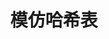 # README.org
# Author: Claudio <3261958605@qq.com>
# Created: 2017-07-22 09:31:21
# Commentary:
#+TITLE: 模仿哈希表

